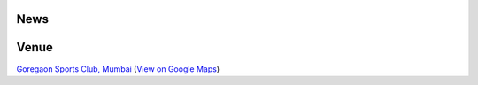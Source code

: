 .. title: Mumbai Ultimate Open 2014
.. slug: index
.. date: 2013/12/04 04:12:48
.. tags:
.. link:
.. description:
.. hidetitle: true
.. template: landing.tmpl

News
====

.. container:: row-fluid

  .. container:: col-lg-6 col-md-6 col-sm-6 col-sm-12

     .. post-list::
        :start: 0
        :stop: 5
        :tags: 2014
        :template: post_list.tmpl
        :id: news-post-list

  .. container:: col-lg-6 col-md-6 col-sm-6 hidden-xs

    .. raw:: html

      <a class="twitter-timeline" href="https://twitter.com/search?q=mumbaiultimate" data-widget-id="414674167510736897">Tweets about "mumbaiultimate"</a>
      <script>!function(d,s,id){var js,fjs=d.getElementsByTagName(s)[0],p=/^http:/.test(d.location)?'http':'https';if(!d.getElementById(id)){js=d.createElement(s);js.id=id;js.src=p+"://platform.twitter.com/widgets.js";fjs.parentNode.insertBefore(js,fjs);}}(document,"script","twitter-wjs");</script>

.. raw:: html

    <p><a href="https://twitter.com/mumbaiultimate"><i class="fa fa-twitter"></i></a>
    <a href="http://mumbaiultimate.in/rss.xml"><i class="fa fa-rss-square"></i></a>
    <a href="https://www.facebook.com/groups/mumbaiultimate"><i class="fa fa-facebook-square"></i></a>
    for updates about the tournament.

Venue
=====

.. raw:: html

    <div id="map" class="visible-sm visible-md visible-lg map"></div>

.. container:: visible-xs

    `Goregaon Sports Club, Mumbai <http://www.gsc.in>`_
    (`View on Google Maps <http://goo.gl/maps/0w9zu>`_)
